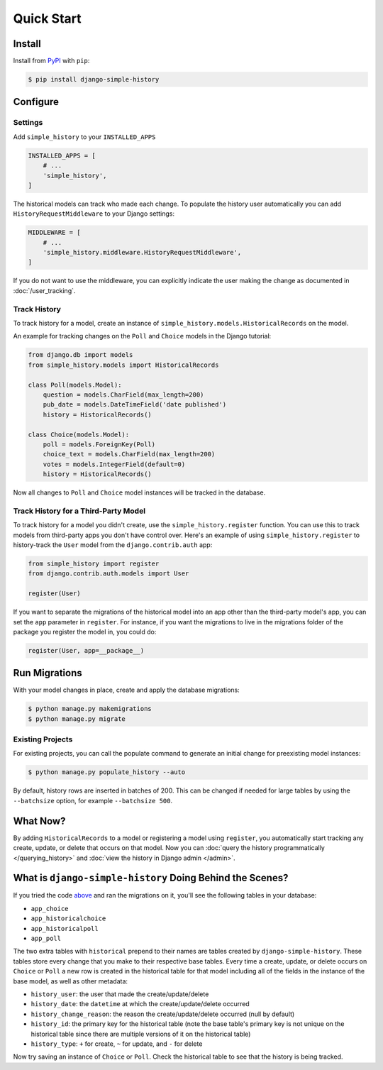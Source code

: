 Quick Start
===========

Install
-------

Install from `PyPI`_ with ``pip``:

.. code-block:: bash

    $ pip install django-simple-history

.. _pypi: https://pypi.python.org/pypi/django-simple-history/


Configure
---------

Settings
~~~~~~~~

Add ``simple_history`` to your ``INSTALLED_APPS``

.. code-block:: python

    INSTALLED_APPS = [
        # ...
        'simple_history',
    ]

The historical models can track who made each change. To populate the
history user automatically you can add ``HistoryRequestMiddleware`` to your Django
settings:

.. code-block:: python

    MIDDLEWARE = [
        # ...
        'simple_history.middleware.HistoryRequestMiddleware',
    ]

If you do not want to use the middleware, you can explicitly indicate
the user making the change as documented in :doc:`/user_tracking`.


Track History
~~~~~~~~~~~~~

To track history for a model, create an instance of
``simple_history.models.HistoricalRecords`` on the model.

An example for tracking changes on the ``Poll`` and ``Choice`` models in the
Django tutorial:

.. code-block:: python

    from django.db import models
    from simple_history.models import HistoricalRecords

    class Poll(models.Model):
        question = models.CharField(max_length=200)
        pub_date = models.DateTimeField('date published')
        history = HistoricalRecords()

    class Choice(models.Model):
        poll = models.ForeignKey(Poll)
        choice_text = models.CharField(max_length=200)
        votes = models.IntegerField(default=0)
        history = HistoricalRecords()

Now all changes to ``Poll`` and ``Choice`` model instances will be tracked in
the database.

Track History for a Third-Party Model
~~~~~~~~~~~~~~~~~~~~~~~~~~~~~~~~~~~~~

To track history for a model you didn't create, use the
``simple_history.register`` function.  You can use this to track models from
third-party apps you don't have control over.  Here's an example of using
``simple_history.register`` to history-track the ``User`` model from the
``django.contrib.auth`` app:

.. code-block:: python

    from simple_history import register
    from django.contrib.auth.models import User

    register(User)

If you want to separate the migrations of the historical model into an app other than
the third-party model's app, you can set the ``app`` parameter in
``register``. For instance, if you want the migrations to live in the migrations
folder of the package you register the model in, you could do:

.. code-block:: python

    register(User, app=__package__)


Run Migrations
--------------

With your model changes in place, create and apply the database migrations:

.. code-block:: bash

    $ python manage.py makemigrations
    $ python manage.py migrate

Existing Projects
~~~~~~~~~~~~~~~~~

For existing projects, you can call the populate command to generate an
initial change for preexisting model instances:

.. code-block:: bash

    $ python manage.py populate_history --auto

By default, history rows are inserted in batches of 200. This can be changed if needed for large tables
by using the ``--batchsize`` option, for example ``--batchsize 500``.

What Now?
---------

By adding ``HistoricalRecords`` to a model or registering a model using ``register``,
you automatically start tracking any create, update, or delete that occurs on that model.
Now you can :doc:`query the history programmatically </querying_history>`
and :doc:`view the history in Django admin </admin>`.

What is ``django-simple-history`` Doing Behind the Scenes?
----------------------------------------------------------

If you tried the code `above`_ and ran the migrations on it, you'll see the following
tables in your database:

- ``app_choice``
- ``app_historicalchoice``
- ``app_historicalpoll``
- ``app_poll``

.. _above: `Track History`_

The two extra tables with ``historical`` prepend to their names are tables created
by ``django-simple-history``. These tables store every change that you make to their
respective base tables. Every time a create, update, or delete occurs on ``Choice`` or
``Poll`` a new row is created in the historical table for that model including all of
the fields in the instance of the base model, as well as other metadata:

- ``history_user``: the user that made the create/update/delete
- ``history_date``: the ``datetime`` at which the create/update/delete occurred
- ``history_change_reason``: the reason the create/update/delete occurred (null by default)
- ``history_id``: the primary key for the historical table (note the base table's
  primary key is not unique on the historical table since there are multiple versions of it
  on the historical table)
- ``history_type``: ``+`` for create, ``~`` for update, and ``-`` for delete


Now try saving an instance of ``Choice`` or ``Poll``. Check the historical table
to see that the history is being tracked.
